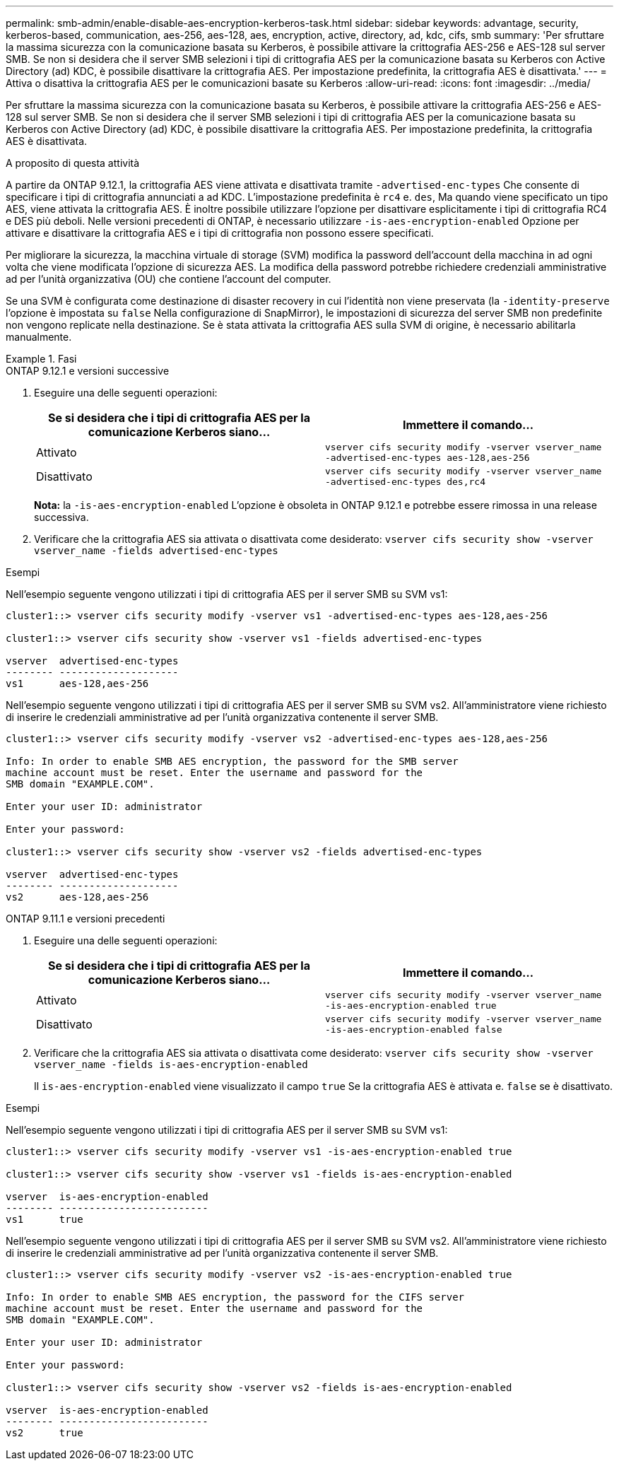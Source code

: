 ---
permalink: smb-admin/enable-disable-aes-encryption-kerberos-task.html 
sidebar: sidebar 
keywords: advantage, security, kerberos-based, communication, aes-256, aes-128, aes, encryption, active, directory, ad, kdc, cifs, smb 
summary: 'Per sfruttare la massima sicurezza con la comunicazione basata su Kerberos, è possibile attivare la crittografia AES-256 e AES-128 sul server SMB. Se non si desidera che il server SMB selezioni i tipi di crittografia AES per la comunicazione basata su Kerberos con Active Directory (ad) KDC, è possibile disattivare la crittografia AES. Per impostazione predefinita, la crittografia AES è disattivata.' 
---
= Attiva o disattiva la crittografia AES per le comunicazioni basate su Kerberos
:allow-uri-read: 
:icons: font
:imagesdir: ../media/


[role="lead"]
Per sfruttare la massima sicurezza con la comunicazione basata su Kerberos, è possibile attivare la crittografia AES-256 e AES-128 sul server SMB. Se non si desidera che il server SMB selezioni i tipi di crittografia AES per la comunicazione basata su Kerberos con Active Directory (ad) KDC, è possibile disattivare la crittografia AES. Per impostazione predefinita, la crittografia AES è disattivata.

.A proposito di questa attività
A partire da ONTAP 9.12.1, la crittografia AES viene attivata e disattivata tramite `-advertised-enc-types` Che consente di specificare i tipi di crittografia annunciati a ad KDC. L'impostazione predefinita è `rc4` e. `des`, Ma quando viene specificato un tipo AES, viene attivata la crittografia AES. È inoltre possibile utilizzare l'opzione per disattivare esplicitamente i tipi di crittografia RC4 e DES più deboli. Nelle versioni precedenti di ONTAP, è necessario utilizzare `-is-aes-encryption-enabled` Opzione per attivare e disattivare la crittografia AES e i tipi di crittografia non possono essere specificati.

Per migliorare la sicurezza, la macchina virtuale di storage (SVM) modifica la password dell'account della macchina in ad ogni volta che viene modificata l'opzione di sicurezza AES. La modifica della password potrebbe richiedere credenziali amministrative ad per l'unità organizzativa (OU) che contiene l'account del computer.

Se una SVM è configurata come destinazione di disaster recovery in cui l'identità non viene preservata (la `-identity-preserve` l'opzione è impostata su `false` Nella configurazione di SnapMirror), le impostazioni di sicurezza del server SMB non predefinite non vengono replicate nella destinazione. Se è stata attivata la crittografia AES sulla SVM di origine, è necessario abilitarla manualmente.

.Fasi
[role="tabbed-block"]
====
.ONTAP 9.12.1 e versioni successive
--
. Eseguire una delle seguenti operazioni:
+
|===
| Se si desidera che i tipi di crittografia AES per la comunicazione Kerberos siano... | Immettere il comando... 


 a| 
Attivato
 a| 
`vserver cifs security modify -vserver vserver_name -advertised-enc-types aes-128,aes-256`



 a| 
Disattivato
 a| 
`vserver cifs security modify -vserver vserver_name -advertised-enc-types des,rc4`

|===
+
*Nota:* la `-is-aes-encryption-enabled` L'opzione è obsoleta in ONTAP 9.12.1 e potrebbe essere rimossa in una release successiva.

. Verificare che la crittografia AES sia attivata o disattivata come desiderato: `vserver cifs security show -vserver vserver_name -fields advertised-enc-types`


.Esempi
Nell'esempio seguente vengono utilizzati i tipi di crittografia AES per il server SMB su SVM vs1:

[listing]
----
cluster1::> vserver cifs security modify -vserver vs1 -advertised-enc-types aes-128,aes-256

cluster1::> vserver cifs security show -vserver vs1 -fields advertised-enc-types

vserver  advertised-enc-types
-------- --------------------
vs1      aes-128,aes-256
----
Nell'esempio seguente vengono utilizzati i tipi di crittografia AES per il server SMB su SVM vs2. All'amministratore viene richiesto di inserire le credenziali amministrative ad per l'unità organizzativa contenente il server SMB.

[listing]
----
cluster1::> vserver cifs security modify -vserver vs2 -advertised-enc-types aes-128,aes-256

Info: In order to enable SMB AES encryption, the password for the SMB server
machine account must be reset. Enter the username and password for the
SMB domain "EXAMPLE.COM".

Enter your user ID: administrator

Enter your password:

cluster1::> vserver cifs security show -vserver vs2 -fields advertised-enc-types

vserver  advertised-enc-types
-------- --------------------
vs2      aes-128,aes-256


----
--
.ONTAP 9.11.1 e versioni precedenti
--
. Eseguire una delle seguenti operazioni:
+
|===
| Se si desidera che i tipi di crittografia AES per la comunicazione Kerberos siano... | Immettere il comando... 


 a| 
Attivato
 a| 
`vserver cifs security modify -vserver vserver_name -is-aes-encryption-enabled true`



 a| 
Disattivato
 a| 
`vserver cifs security modify -vserver vserver_name -is-aes-encryption-enabled false`

|===
. Verificare che la crittografia AES sia attivata o disattivata come desiderato: `vserver cifs security show -vserver vserver_name -fields is-aes-encryption-enabled`
+
Il `is-aes-encryption-enabled` viene visualizzato il campo `true` Se la crittografia AES è attivata e. `false` se è disattivato.



.Esempi
Nell'esempio seguente vengono utilizzati i tipi di crittografia AES per il server SMB su SVM vs1:

[listing]
----
cluster1::> vserver cifs security modify -vserver vs1 -is-aes-encryption-enabled true

cluster1::> vserver cifs security show -vserver vs1 -fields is-aes-encryption-enabled

vserver  is-aes-encryption-enabled
-------- -------------------------
vs1      true
----
Nell'esempio seguente vengono utilizzati i tipi di crittografia AES per il server SMB su SVM vs2. All'amministratore viene richiesto di inserire le credenziali amministrative ad per l'unità organizzativa contenente il server SMB.

[listing]
----
cluster1::> vserver cifs security modify -vserver vs2 -is-aes-encryption-enabled true

Info: In order to enable SMB AES encryption, the password for the CIFS server
machine account must be reset. Enter the username and password for the
SMB domain "EXAMPLE.COM".

Enter your user ID: administrator

Enter your password:

cluster1::> vserver cifs security show -vserver vs2 -fields is-aes-encryption-enabled

vserver  is-aes-encryption-enabled
-------- -------------------------
vs2      true
----
--
====